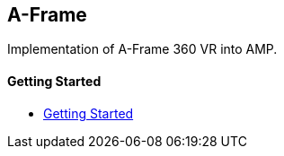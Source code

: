 == A-Frame

Implementation of A-Frame 360 VR into AMP.

[discrete]
==== Getting Started

- xref:pages/1-overview.adoc[Getting Started]
